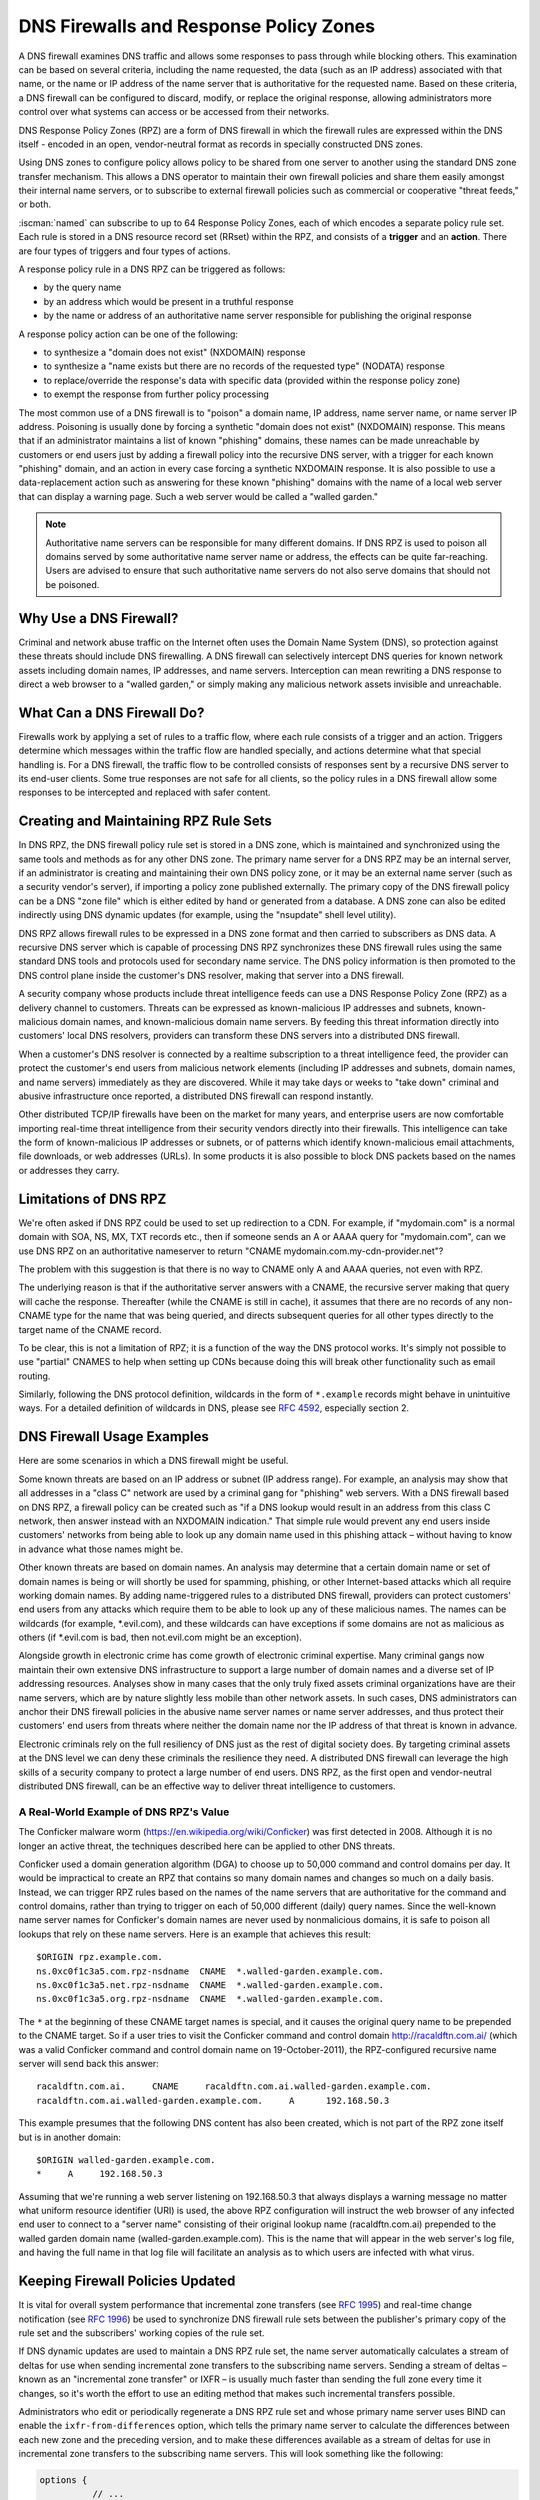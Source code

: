 .. Copyright (C) Internet Systems Consortium, Inc. ("ISC")
..
.. SPDX-License-Identifier: MPL-2.0
..
.. This Source Code Form is subject to the terms of the Mozilla Public
.. License, v. 2.0.  If a copy of the MPL was not distributed with this
.. file, you can obtain one at https://mozilla.org/MPL/2.0/.
..
.. See the COPYRIGHT file distributed with this work for additional
.. information regarding copyright ownership.

.. highlight:: none

.. dns_firewalls_rpz:

DNS Firewalls and Response Policy Zones
---------------------------------------

A DNS firewall examines DNS traffic and allows some responses to pass
through while blocking others. This examination can be based on several
criteria, including the name requested, the data (such as an IP address)
associated with that name, or the name or IP address of the name server
that is authoritative for the requested name.  Based on these criteria, a
DNS firewall can be configured to discard, modify, or replace the original
response, allowing administrators more control over what systems can access
or be accessed from their networks.

DNS Response Policy Zones (RPZ) are a form of DNS firewall in which the
firewall rules are expressed within the DNS itself - encoded in an open,
vendor-neutral format as records in specially constructed DNS zones.

Using DNS zones to configure policy allows policy to be shared from
one server to another using the standard DNS zone transfer mechanism.
This allows a DNS operator to maintain their own firewall policies and
share them easily amongst their internal name servers, or to subscribe to
external firewall policies such as commercial or cooperative "threat
feeds," or both.

:iscman:`named` can subscribe to up to 64 Response Policy Zones, each of which
encodes a separate policy rule set.  Each rule is stored in a DNS resource
record set (RRset) within the RPZ, and consists of a **trigger** and an
**action**.  There are four types of triggers and four types of actions.

A response policy rule in a DNS RPZ can be triggered as follows:

- by the query name
- by an address which would be present in a truthful response
- by the name or address of an authoritative name server responsible for
  publishing the original response

A response policy action can be one of the following:

- to synthesize a "domain does not exist" (NXDOMAIN) response
- to synthesize a "name exists but there are no records of the requested
  type" (NODATA) response
- to replace/override the response's data with specific data (provided
  within the response policy zone)
- to exempt the response from further policy processing

The most common use of a DNS firewall is to "poison" a domain name, IP
address, name server name, or name server IP address. Poisoning is usually
done by forcing a synthetic "domain does not exist" (NXDOMAIN) response.
This means that if an administrator maintains a list of known "phishing"
domains, these names can be made unreachable by customers or end users just
by adding a firewall policy into the recursive DNS server, with a trigger
for each known "phishing" domain, and an action in every case forcing a
synthetic NXDOMAIN response. It is also possible to use a data-replacement
action such as answering for these known "phishing" domains with the name
of a local web server that can display a warning page. Such a web server
would be called a "walled garden."

.. note::

  Authoritative name servers can be responsible for many different domains.
  If DNS RPZ is used to poison all domains served by some authoritative
  name server name or address, the effects can be quite far-reaching. Users
  are advised to ensure that such authoritative name servers do not also
  serve domains that should not be poisoned.

.. _why_dns_firewall:

Why Use a DNS Firewall?
~~~~~~~~~~~~~~~~~~~~~~~

Criminal and network abuse traffic on the Internet often uses the Domain
Name System (DNS), so protection against these threats should include DNS
firewalling.  A DNS firewall can selectively intercept DNS queries for
known network assets including domain names, IP addresses, and name
servers. Interception can mean rewriting a DNS response to direct a web
browser to a "walled garden," or simply making any malicious network assets
invisible and unreachable.

.. _what_dns_firewalls_do:

What Can a DNS Firewall Do?
~~~~~~~~~~~~~~~~~~~~~~~~~~~

Firewalls work by applying a set of rules to a traffic flow, where each
rule consists of a trigger and an action. Triggers determine which messages
within the traffic flow are handled specially, and actions determine what
that special handling is. For a DNS firewall, the traffic flow to be
controlled consists of responses sent by a recursive DNS server to its
end-user clients. Some true responses are not safe for all clients, so the
policy rules in a DNS firewall allow some responses to be intercepted and
replaced with safer content.

.. _rpz_rule_sets:

Creating and Maintaining RPZ Rule Sets
~~~~~~~~~~~~~~~~~~~~~~~~~~~~~~~~~~~~~~

In DNS RPZ, the DNS firewall policy rule set is stored in a DNS zone, which
is maintained and synchronized using the same tools and methods as for any
other DNS zone. The primary name server for a DNS RPZ may be an internal
server, if an administrator is creating and maintaining their own DNS
policy zone, or it may be an external name server (such as a security
vendor's server), if importing a policy zone published externally. The
primary copy of the DNS firewall policy can be a DNS "zone file" which is
either edited by hand or generated from a database. A DNS zone can also be
edited indirectly using DNS dynamic updates (for example, using the
"nsupdate" shell level utility).

DNS RPZ allows firewall rules to be expressed in a DNS zone format and then
carried to subscribers as DNS data. A recursive DNS server which is capable
of processing DNS RPZ synchronizes these DNS firewall rules using the same
standard DNS tools and protocols used for secondary name service. The DNS
policy information is then promoted to the DNS control plane inside the
customer's DNS resolver, making that server into a DNS firewall.

A security company whose products include threat intelligence feeds can use
a DNS Response Policy Zone (RPZ) as a delivery channel to customers.
Threats can be expressed as known-malicious IP addresses and subnets,
known-malicious domain names, and known-malicious domain name servers. By
feeding this threat information directly into customers' local DNS
resolvers, providers can transform these DNS servers into a distributed DNS
firewall.

When a customer's DNS resolver is connected by a realtime subscription to a
threat intelligence feed, the provider can protect the customer's end users
from malicious network elements (including IP addresses and subnets, domain
names, and name servers) immediately as they are discovered. While it may
take days or weeks to "take down" criminal and abusive infrastructure once
reported, a distributed DNS firewall can respond instantly.

Other distributed TCP/IP firewalls have been on the market for many years,
and enterprise users are now comfortable importing real-time threat
intelligence from their security vendors directly into their firewalls.
This intelligence can take the form of known-malicious IP addresses or
subnets, or of patterns which identify known-malicious email attachments,
file downloads, or web addresses (URLs). In some products it is also
possible to block DNS packets based on the names or addresses they carry.

.. _rpz_limitations:

Limitations of DNS RPZ
~~~~~~~~~~~~~~~~~~~~~~

We're often asked if DNS RPZ could be used to set up redirection to a CDN.
For example, if "mydomain.com" is a normal domain with SOA, NS, MX, TXT
records etc., then if someone sends an A or AAAA query for "mydomain.com",
can we use DNS RPZ on an authoritative nameserver to return "CNAME
mydomain.com.my-cdn-provider.net"?

The problem with this suggestion is that there is no way to CNAME only A
and AAAA queries, not even with RPZ.

The underlying reason is that if the authoritative server answers with a
CNAME, the recursive server making that query will cache the response.
Thereafter (while the CNAME is still in cache), it assumes that there are
no records of any non-CNAME type for the name that was being queried, and
directs subsequent queries for all other types directly to the target name
of the CNAME record.

To be clear, this is not a limitation of RPZ; it is a function of the way
the DNS protocol works. It's simply not possible to use "partial" CNAMES to
help when setting up CDNs because doing this will break other functionality
such as email routing.

Similarly, following the DNS protocol definition, wildcards in the form of
``*.example`` records might behave in unintuitive ways. For a detailed
definition of wildcards in DNS, please see :rfc:`4592`, especially section 2.

.. _dns_firewall_examples:

DNS Firewall Usage Examples
~~~~~~~~~~~~~~~~~~~~~~~~~~~

Here are some scenarios in which a DNS firewall might be useful.

Some known threats are based on an IP address or subnet (IP address range).
For example, an analysis may show that all addresses in a "class C" network
are used by a criminal gang for "phishing" web servers. With a DNS firewall
based on DNS RPZ, a firewall policy can be created such as "if a DNS lookup
would result in an address from this class C network, then answer instead
with an NXDOMAIN indication." That simple rule would prevent any end users
inside customers' networks from being able to look up any domain name used
in this phishing attack – without having to know in advance what those
names might be.

Other known threats are based on domain names. An analysis may determine
that a certain domain name or set of domain names is being or will shortly
be used for spamming, phishing, or other Internet-based attacks which all
require working domain names. By adding name-triggered rules to a
distributed DNS firewall, providers can protect customers' end users from
any attacks which require them to be able to look up any of these malicious
names. The names can be wildcards (for example, \*.evil.com), and these
wildcards can have exceptions if some domains are not as malicious as
others (if \*.evil.com is bad, then not.evil.com might be an exception).

Alongside growth in electronic crime has come growth of electronic criminal
expertise. Many criminal gangs now maintain their own extensive DNS
infrastructure to support a large number of domain names and a diverse set
of IP addressing resources. Analyses show in many cases that the only truly
fixed assets criminal organizations have are their name servers, which are
by nature slightly less mobile than other network assets. In such cases,
DNS administrators can anchor their DNS firewall policies in the abusive
name server names or name server addresses, and thus protect their
customers' end users from threats where neither the domain name nor the IP
address of that threat is known in advance.

Electronic criminals rely on the full resiliency of DNS just as the rest of
digital society does. By targeting criminal assets at the DNS level we can
deny these criminals the resilience they need. A distributed DNS firewall
can leverage the high skills of a security company to protect a large
number of end users. DNS RPZ, as the first open and vendor-neutral
distributed DNS firewall, can be an effective way to deliver threat
intelligence to customers.

A Real-World Example of DNS RPZ's Value
^^^^^^^^^^^^^^^^^^^^^^^^^^^^^^^^^^^^^^^

The Conficker malware worm (https://en.wikipedia.org/wiki/Conficker) was
first detected in 2008. Although it is no longer an active threat, the
techniques described here can be applied to other DNS threats.

Conficker used a domain generation algorithm (DGA) to choose up to 50,000
command and control domains per day. It would be impractical to create
an RPZ that contains so many domain names and changes so much on a daily
basis. Instead, we can trigger RPZ rules based on the names of the name
servers that are authoritative for the command and control domains, rather
than trying to trigger on each of 50,000 different (daily) query names.
Since the well-known name server names for Conficker's domain names are
never used by nonmalicious domains, it is safe to poison all lookups that
rely on these name servers.  Here is an example that achieves this result:

::

  $ORIGIN rpz.example.com.
  ns.0xc0f1c3a5.com.rpz-nsdname  CNAME  *.walled-garden.example.com.
  ns.0xc0f1c3a5.net.rpz-nsdname  CNAME  *.walled-garden.example.com.
  ns.0xc0f1c3a5.org.rpz-nsdname  CNAME  *.walled-garden.example.com.

The ``*`` at the beginning of these CNAME target names is special, and it
causes the original query name to be prepended to the CNAME target. So if a
user tries to visit the Conficker command and control domain
http://racaldftn.com.ai/ (which was a valid Conficker command and control
domain name on 19-October-2011), the RPZ-configured recursive name server
will send back this answer:

::

  racaldftn.com.ai.     CNAME     racaldftn.com.ai.walled-garden.example.com.
  racaldftn.com.ai.walled-garden.example.com.     A      192.168.50.3

This example presumes that the following DNS content has also been created,
which is not part of the RPZ zone itself but is in another domain:

::

  $ORIGIN walled-garden.example.com.
  *     A     192.168.50.3

Assuming that we're running a web server listening on 192.168.50.3 that
always displays a warning message no matter what uniform resource
identifier (URI) is used, the above RPZ configuration will instruct the web
browser of any infected end user to connect to a "server name" consisting
of their original lookup name (racaldftn.com.ai) prepended to the walled
garden domain name (walled-garden.example.com). This is the name that will
appear in the web server's log file, and having the full name in that log
file will facilitate an analysis as to which users are infected with what
virus.

.. _firewall_updates:

Keeping Firewall Policies Updated
~~~~~~~~~~~~~~~~~~~~~~~~~~~~~~~~~

It is vital for overall system performance that incremental zone transfers
(see :rfc:`1995`) and real-time change notification (see :rfc:`1996`) be
used to synchronize DNS firewall rule sets between the publisher's primary
copy of the rule set and the subscribers' working copies of the rule set.

If DNS dynamic updates are used to maintain a DNS RPZ rule set, the name
server automatically calculates a stream of deltas for use when sending
incremental zone transfers to the subscribing name servers. Sending a
stream of deltas – known as an "incremental zone transfer" or IXFR – is
usually much faster than sending the full zone every time it changes, so
it's worth the effort to use an editing method that makes such incremental
transfers possible.

Administrators who edit or periodically regenerate a DNS RPZ rule set and
whose primary name server uses BIND can enable the
``ixfr-from-differences`` option, which tells the primary name server to
calculate the differences between each new zone and the preceding version,
and to make these differences available as a stream of deltas for use in
incremental zone transfers to the subscribing name servers. This will look
something like the following:

.. code-block:: c

       options {
                 // ...
                 ixfr-from-differences yes;
                 // ...
       };

As mentioned above, the simplest and most common use of a DNS firewall is
to poison domain names known to be purely malicious, by simply making them
disappear. All DNS RPZ rules are expressed as resource record sets
(RRsets), and the way to express a "force a name-does-not-exist condition"
is by adding a CNAME pointing to the root domain (``.``). In practice this
looks like:

::

  $ORIGIN rpz.example.com.
  malicious1.org          CNAME .
  *.malicious1.org        CNAME .
  malicious2.org          CNAME .
  *.malicious2.org        CNAME .

Two things are noteworthy in this example. First, the malicious names are
made relative within the response policy zone. Since there is no trailing
dot following ".org" in the above example, the actual RRsets created within
this response policy zone are, after expansion:

::

  malicious1.org.rpz.example.com.         CNAME .
  *.malicious1.org.rpz.example.com.       CNAME .
  malicious2.org.rpz.example.com.         CNAME .
  *.malicious2.org.rpz.example.com.       CNAME .

Second, for each name being poisoned, a wildcard name is also listed.
This is because a malicious domain name probably has or may potentially
have malicious subdomains.

In the above example, the relative domain names `malicious1.org` and
`malicious2.org` will match only the real domain names `malicious1.org`
and `malicious2.org`, respectively. The relative domain names
`*.malicious1.org` and `*.malicious2.org` will match any
`subdomain.of.malicious1.org` or `subdomain.of.malicious2.org`,
respectively.

This example forces an NXDOMAIN condition as its policy action, but other
policy actions are also possible.

.. _multiple_rpz_performance:

Performance and Scalability When Using Multiple RPZs
~~~~~~~~~~~~~~~~~~~~~~~~~~~~~~~~~~~~~~~~~~~~~~~~~~~~

Since version 9.10, BIND can be configured to have different response
policies depending on the identity of the querying client and the nature of
the query. To configure BIND response policy, the information is placed
into a zone file whose only purpose is conveying the policy information to
BIND. A zone file containing response policy information is called a
Response Policy Zone, or RPZ, and the mechanism in BIND that uses the
information in those zones is called DNS RPZ.

It is possible to use as many as 64 separate RPZ files in a single instance
of BIND, and BIND is not significantly slowed by such heavy use of RPZ.

(Note: by default, BIND 9.11 only supports up to 32 RPZ files, but this
can be increased to 64 at compile time. All other supported versions of
BIND support 64 by default.)

Each one of the policy zone files can specify policy for as many
different domains as necessary. The limit of 64 is on the number of
independently-specified policy collections and not the number of zones
for which they specify policy.

Policy information from all of the policy zones together are stored in a
special data structure allowing simultaneous lookups across all policy
zones to be performed very rapidly. Looking up a policy rule is
proportional to the logarithm of the number of rules in the largest
single policy zone.

.. _rpz_practical_tips:

Practical Tips for DNS Firewalls and DNS RPZ
~~~~~~~~~~~~~~~~~~~~~~~~~~~~~~~~~~~~~~~~~~~~

Administrators who subscribe to an externally published DNS policy zone and
who have a large number of internal recursive name servers should create an
internal name server called a "distribution master" (DM). The DM is a
secondary (stealth secondary) name server from the publisher's point of
view; that is, the DM is fetching zone content from the external server.
The DM is also a primary name server from the internal recursive name
servers' point of view: they fetch zone content from the DM.  In this
configuration the DM is acting as a gateway between the external publisher
and the internal subscribers.

The primary server must know the unicast listener address of every
subscribing recursive server, and must enumerate all of these addresses as
destinations for real time zone change notification (as described in
:rfc:`1996`). So if an enterprise-wide RPZ is called "rpz.example.com" and
if the unicast listener addresses of four of the subscribing recursive name
servers are 192.0.200.1, 192.0.201.1, 192.0.202.1, and 192.0.203.1, the
primary server's configuration looks like this:

.. code-block:: c

  zone "rpz.example.com" {
       type primary;
       file "primary/rpz.example.com";
       notify explicit;
       also-notify { 192.0.200.1;
                     192.0.201.1;
                     192.0.202.1;
                     192.0.203.1; };
       allow-transfer { 192.0.200.1;
                        192.0.201.1;
                        192.0.202.1;
                        192.0.203.1; };
       allow-query { localhost; };
  };

Each recursive DNS server that subscribes to the policy zone must be
configured as a secondary server for the zone, and must also be configured
to use the policy zone for local response policy. To subscribe a recursive
name server to a response policy zone where the unicast listener address
of the primary server is 192.0.220.2, the server's configuration should
look like this:

.. code-block:: c

  options {
       // ...
       response-policy {
            zone "rpz.example.com";
       };
       // ...
  };

  zone "rpz.example.com";
       type secondary;
       primaries { 192.0.222.2; };
       file "secondary/rpz.example.com";
       allow-query { localhost; };
       allow-transfer { none; };
  };

Note that queries are restricted to "localhost," since query access is
never used by DNS RPZ itself, but may be useful to DNS operators for use in
debugging. Transfers should be disallowed to prevent policy information
leaks.

If an organization's business continuity depends on full connectivity with
another company whose ISP also serves some criminal or abusive customers,
it's possible that one or more external RPZ providers – that is, security
feed vendors – may eventually add some RPZ rules that could hurt a
company's connectivity to its business partner. Users can protect
themselves from this risk by using an internal RPZ in addition to any
external RPZs, and by putting into their internal RPZ some "pass-through"
rules to prevent any policy action from affecting a DNS response that
involves a business partner.

A recursive DNS server can be connected to more than one RPZ, and these are
searched in order. Therefore, to protect a network from dangerous policies
which may someday appear in external RPZ zones, administrators should list
the internal RPZ zones first.


.. code-block:: c

  options {
       // ...
       response-policy {
            zone "rpz.example.com";
            zone "rpz.security-vendor-1.com";
            zone "rpz.security-vendor-2.com";
       };
       // ...
  };

Within an internal RPZ, there need to be rules describing the network
assets of business partners whose communications need to be protected.
Although it is not generally possible to know what domain names they use,
administrators will be aware of what address space they have and perhaps
what name server names they use.

::

  $ORIGIN rpz.example.com.
  8.0.0.0.10.rpz-ip                CNAME   rpz-passthru.
  16.0.0.45.128.rpz-nsip           CNAME   rpz-passthru.
  ns.partner1.com.rpz-nsdname      CNAME   rpz-passthru.
  ns.partner2.com.rpz-nsdname      CNAME   rpz-passthru.

Here, we know that answers in address block 10.0.0.0/8 indicate a business
partner, as well as answers involving any name server whose address is in
the 128.45.0.0/16 address block, and answers involving the name servers
whose names are ns.partner1.com or ns.partner2.com.

The above example demonstrates that when matching by answer IP address (the
.rpz-ip owner), or by name server IP address (the .rpz-nsip owner) or by
name server domain name (the .rpz-nsdname owner), the special RPZ marker
(.rpz-ip, .rpz-nsip, or .rpz-nsdname) does not appear as part of the CNAME
target name.

By triggering these rules using the known network assets of a partner,
and using the "pass-through" policy action, no later RPZ processing
(which in the above example refers to the "rpz.security-vendor-1.com" and
"rpz.security-vendor-2.com" policy zones) will have any effect on DNS
responses for partner assets.

.. _walled_garden_ip_address:

Creating a Simple Walled Garden Triggered by IP Address
~~~~~~~~~~~~~~~~~~~~~~~~~~~~~~~~~~~~~~~~~~~~~~~~~~~~~~~

It may be the case that the only thing known about an attacker is the IP
address block they are using for their "phishing" web servers. If the
domain names and name servers they use are unknown, but it is known that
every one of their "phishing" web servers is within a small block of IP
addresses, a response can be triggered on all answers that would include
records in this address range, using RPZ rules that look like the following
example:

::

  $ORIGIN rpz.example.com.
  22.0.212.94.109.rpz-ip          CNAME   drop.garden.example.com.
  *.212.94.109.in-addr.arpa       CNAME   .
  *.213.94.109.in-addr.arpa       CNAME   .
  *.214.94.109.in-addr.arpa       CNAME   .
  *.215.94.109.in-addr.arpa       CNAME   .

Here, if a truthful answer would include an A (address) RR (resource
record) whose value were within the 109.94.212.0/22 address block, then a
synthetic answer is sent instead of the truthful answer. Assuming the query
is for www.malicious.net, the synthetic answer is:

::

  www.malicious.net.              CNAME   drop.garden.example.com.
  drop.garden.example.com.        A       192.168.7.89

This assumes that `drop.garden.example.com` has been created as real DNS
content, outside of the RPZ:

::

  $ORIGIN example.com.
  drop.garden                     A       192.168.7.89

In this example, there is no "\*" in the CNAME target name, so the original
query name will not be present in the walled garden web server's log file.
This is an undesirable loss of information, and is shown here for example
purposes only.

The above example RPZ rules would also affect address-to-name (also
known as "reverse DNS") lookups for the unwanted addresses. If a mail
or web server receives a connection from an address in the example's
109.94.212.0/22 address block, it will perform a PTR record lookup to
find the domain name associated with that IP address.

This kind of address-to-name translation is usually used for diagnostic or
logging purposes, but it is also common for email servers to reject any
email from IP addresses which have no address-to-name translation. Most
mail from such IP addresses is spam, so the lack of a PTR record here has
some predictive value.  By using the "force name-does-not-exist" policy
trigger on all lookups in the PTR name space associated with an address
block, DNS administrators can give their servers a hint that these IP
addresses are probably sending junk.

.. _known_rpz_inconsistency:

A Known Inconsistency in DNS RPZ's NSDNAME and NSIP Rules
~~~~~~~~~~~~~~~~~~~~~~~~~~~~~~~~~~~~~~~~~~~~~~~~~~~~~~~~~

Response Policy Zones define several possible triggers for each rule, and
among these two are known to produce inconsistent results. This is not a
bug; rather, it relates to inconsistencies in the DNS delegation model.

DNS Delegation
^^^^^^^^^^^^^^

In DNS authority data, an NS RRset that is not at the apex of a DNS zone
creates a sub-zone.  That sub-zone’s data is separate from the current (or
"parent") zone, and it can have different authoritative name servers than
the current zone. In this way, the root zone leads to COM, NET, ORG, and so
on, each of which have their own name servers and their own way of managing
their authoritative data. Similarly, ORG has delegations to ISC.ORG and to
millions of other “dot-ORG” zones, each of which can have its own set of
authoritative name servers. In the parlance of the protocol, these NS
RRsets below the apex of a zone are called “delegation points.” An
NS RRset at a delegation point contains a list of authoritative servers
to which the parent zone is delegating authority for all names at or below
the delegation point.

At the apex of every zone there is also an NS RRset. Ideally, this
so-called “apex NS RRset” should be identical to the “delegation point NS
RRset” in the parent zone, but this ideal is not always achieved. In the
real DNS, it’s almost always easier for a zone administrator to update one
of these NS RRsets than the other, so that one will be correct and the
other out of date. This inconsistency is so common that it’s been
necessarily rendered harmless: domains that are inconsistent in this way
are less reliable and perhaps slower, but they still function as long as
there is some overlap between each of the NS RRsets and the truth. (“Truth”
in this case refers to the actual set of name servers that are
authoritative for the zone.)

A Quick Review of DNS Iteration
^^^^^^^^^^^^^^^^^^^^^^^^^^^^^^^

In DNS recursive name servers, an incoming query that cannot be answered
from the local cache is sent to the closest known delegation point for the
query name. For example, if a server is looking up XYZZY.ISC.ORG and it
the name servers for ISC.ORG, then it sends the query to those servers
directly; however, if it has never heard of ISC.ORG before, it must first
send the query to the name servers for ORG (or perhaps even to the root
zone that is the parent of ORG).

When it asks one of the parent name servers, that server will not have an
answer, so it sends a “referral” consisting only of the “delegation point
NS RRset.” Once the server receives this referral, it “iterates” by sending
the same query again, but this time to name servers for a more specific
part of the query name.  Eventually this iteration terminates, usually by
getting an answer or a “name error” (NXDOMAIN) from the query name’s
authoritative server, or by encountering some type of server failure.

When an authoritative server for the query name sends an answer, it has the
option of including a copy of the zone’s apex NS RRset. If this occurs, the
recursive name server caches this NS RRset, replacing the delegation point
NS RRset that it had received during the iteration process. In the parlance
of the DNS, the delegation point NS RRset is “glue,” meaning
non-authoritative data, or more of a hint than a real truth. On the other
hand, the apex NS RRset is authoritative data, coming as it does from the
zone itself, and it is considered more credible than the “glue.” For this
reason, it’s a little bit more important that the apex NS RRset be correct
than that the delegation point NS RRset be correct, since the former will
quickly replace the latter, and will be used more often for a longer total
period of time.

Importantly, the authoritative name server need not include its apex NS
RRset in any answers, and recursive name servers do not ordinarily query
directly for this RRset. Therefore it is possible for the apex NS RRset to
be completely wrong without any operational ill-effects, since the wrong
data need not be exposed. Of course, if a query comes in for this NS RRset,
most recursive name servers will forward the query to the zone’s authority
servers, since it’s bad form to return “glue” data when asked a specific
question. In these corner cases, bad apex NS RRset data can cause a zone to
become unreachable unpredictably, according to what other queries the
recursive name server has processed.

There is another kind of “glue," for name servers whose names are below
delegation points. If ORG delegates ISC.ORG to NS-EXT.ISC.ORG, the ORG
server needs to know an address for NS-EXT.ISC.ORG and return this address
as part of the delegation response. However, the name-to-address binding
for this name server is only authoritative inside the ISC.ORG zone;
therefore, the A or AAAA RRset given out with the delegation is
non-authoritative “glue,” which is replaced by an authoritative RRset if
one is seen. As with apex NS RRsets, the real A or AAAA RRset is not
automatically queried for by the recursive name server, but is queried for
if an incoming query asks for this RRset.

Enter RPZ
^^^^^^^^^

RPZ has two trigger types that are intended to allow policy zone authors to
target entire groups of domains based on those domains all being served by
the same DNS servers: NSDNAME and NSIP. The NSDNAME and NSIP rules are
matched against the name and IP address (respectively) of the nameservers
of the zone the answer is in, and all of its parent zones. In its default
configuration, BIND actively fetches any missing NS RRsets and address
records.  If, in the process of attempting to resolve the names of all of
these delegated server names, BIND receives a SERVFAIL response for any of
the queries, then it aborts the policy rule evaluation and returns SERVFAIL
for the query. This is technically neither a match nor a non-match of the
rule.

Every "." in a fully qualified domain name (FQDN) represents a potential
delegation point. When BIND goes searching for parent zone NS RRsets (and,
in the case of NSIP, their accompanying address records), it has to check
every possible delegation point. This can become a problem for some
specialized pseudo-domains, such as some domain name and network reputation
systems, that have many "." characters in the names. It is further
complicated if that system also has non-compliant DNS servers that silently
drop queries for NS and SOA records. This forces BIND to wait for those
queries to time out before it can finish evaluating the policy rule, even
if this takes longer than a reasonable client typically waits for an answer
(delays of over 60 seconds have been observed).

While both of these cases do involve configurations and/or servers that are
technically "broken," they may still "work" outside of RPZ NSIP and NSDNAME
rules because of redundancy and iteration optimizations.

There are two RPZ options, ``nsip-wait-recurse`` and ``nsdname-wait-recurse``,
that alter BIND's behavior by allowing it to use only those records that
already exist in the cache when evaluating NSIP and NSDNAME rules,
respectively.

Therefore NSDNAME and NSIP rules are unreliable. The rules may be matched
against either the apex NS RRset or the "glue" NS RRset, each with their
associated addresses (that also might or might not be "glue"). It’s in the
administrator's interests to discover both the delegation name server names
and addresses, and the apex name server names and authoritative address
records, to ensure correct use of NS and NSIP triggers in RPZ. Even then,
there may be collateral damage to completely unrelated domains that
otherwise "work," just by having NSIP and NSDNAME rules.

.. _rpz_disable_mozilla_doh:

Example: Using RPZ to Disable Mozilla DoH-by-Default
~~~~~~~~~~~~~~~~~~~~~~~~~~~~~~~~~~~~~~~~~~~~~~~~~~~~

Mozilla announced in September 2019 that they would enable DNS-over-HTTPS
(DoH) for all US-based users of the Firefox browser, sending all their DNS
queries to predefined DoH providers (Cloudflare's 1.1.1.1 service in
particular). This is a concern for some network administrators who do not
want their users' DNS queries to be rerouted unexpectedly. However,
Mozilla provides a mechanism to disable the DoH-by-default setting:
if the Mozilla-owned domain `use-application-dns.net
<https://use-application-dns.net>`_ returns an NXDOMAIN response code, Firefox
will not use DoH.

To accomplish this using RPZ:

1. Create a polizy zone file called ``mozilla.rpz.db`` configured so
   that NXDOMAIN will be returned for any query to ``use-application-dns.net``:

::

  $TTL	604800
  $ORIGIN	mozilla.rpz.
  @	IN	SOA	localhost. root.localhost. 1 604800 86400 2419200 604800
  @	IN	NS	localhost.
  use-application-dns.net CNAME .

2. Add the zone into the BIND configuration (usually :iscman:`named.conf`):

.. code-block:: c

  zone mozilla.rpz {
      type primary;
      file "/<PATH_TO>/mozilla.rpz.db";
      allow-query { localhost; };
  };

3. Enable use of the Response Policy Zone for all incoming queries
   by adding the ``response-policy`` directive into the ``options {}``
   section:

.. code-block:: c

  options {
  	response-policy { zone mozilla.rpz; } break-dnssec yes;
  };

4. Reload the configuration and test whether the Response Policy
   Zone that was just added is in effect:

.. code-block:: shell-session

  # rndc reload
  # dig IN A use-application-dns.net @<IP_ADDRESS_OF_YOUR_RESOLVER>
  # dig IN AAAA use-application-dns.net @<IP_ADDRESS_OF_YOUR_RESOLVER>

The response should return NXDOMAIN instead of the list of IP addresses,
and the BIND 9 log should contain lines like this:

.. code-block:: none

  09-Sep-2019 18:50:49.439 client @0x7faf8e004a00 ::1#54175 (use-application-dns.net): rpz QNAME NXDOMAIN rewrite use-application-dns.net/AAAA/IN via use-application-dns.net.mozilla.rpz
  09-Sep-2019 18:50:49.439 client @0x7faf8e007800 127.0.0.1#62915 (use-application-dns.net): rpz QNAME NXDOMAIN rewrite use-application-dns.net/AAAA/IN via use-application-dns.net.mozilla.rpz

Note that this is the simplest possible configuration; specific
configurations may be different, especially for administrators who are
already using other response policy zones, or whose servers are configured
with multiple views.
